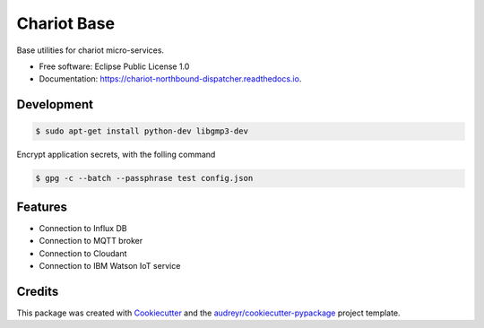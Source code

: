 ======================
Chariot Base
======================

.. image:: https://img.shields.io/pypi/v/chariot-base.svg
        :target: https://pypi.python.org/pypi/chariot-base

.. image:: https://readthedocs.org/projects/chariot-base/badge/?version=latest
        :target: https://chariot-base.readthedocs.io/en/latest/?badge=latest

Base utilities for chariot micro-services.

* Free software: Eclipse Public License 1.0
* Documentation: https://chariot-northbound-dispatcher.readthedocs.io.

Development
-----------

.. code-block:: bash

 $ sudo apt-get install python-dev libgmp3-dev


Encrypt application secrets, with the folling command

.. code-block:: bash
 
 $ gpg -c --batch --passphrase test config.json


Features
--------

* Connection to Influx DB
* Connection to MQTT broker
* Connection to Cloudant
* Connection to IBM Watson IoT service

Credits
-------

This package was created with Cookiecutter_ and the `audreyr/cookiecutter-pypackage`_ project template.

.. _Cookiecutter: https://github.com/audreyr/cookiecutter
.. _`audreyr/cookiecutter-pypackage`: https://github.com/audreyr/cookiecutter-pypackage
